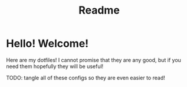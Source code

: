 #+title: Readme
* Hello! Welcome!
Here are my dotfiles! I cannot promise that they are any good, but if you need
them hopefully they will be useful!

TODO: tangle all of these configs so they are even easier to read!
